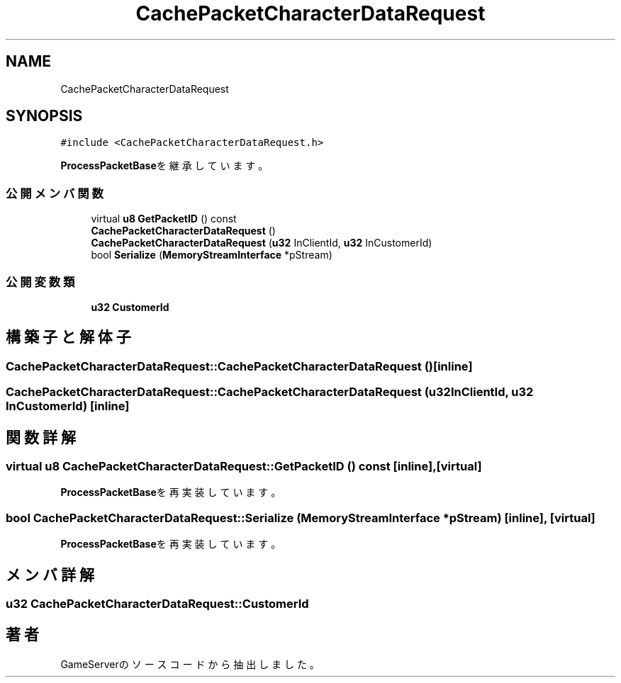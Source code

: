 .TH "CachePacketCharacterDataRequest" 3 "2018年12月21日(金)" "GameServer" \" -*- nroff -*-
.ad l
.nh
.SH NAME
CachePacketCharacterDataRequest
.SH SYNOPSIS
.br
.PP
.PP
\fC#include <CachePacketCharacterDataRequest\&.h>\fP
.PP
\fBProcessPacketBase\fPを継承しています。
.SS "公開メンバ関数"

.in +1c
.ti -1c
.RI "virtual \fBu8\fP \fBGetPacketID\fP () const"
.br
.ti -1c
.RI "\fBCachePacketCharacterDataRequest\fP ()"
.br
.ti -1c
.RI "\fBCachePacketCharacterDataRequest\fP (\fBu32\fP InClientId, \fBu32\fP InCustomerId)"
.br
.ti -1c
.RI "bool \fBSerialize\fP (\fBMemoryStreamInterface\fP *pStream)"
.br
.in -1c
.SS "公開変数類"

.in +1c
.ti -1c
.RI "\fBu32\fP \fBCustomerId\fP"
.br
.in -1c
.SH "構築子と解体子"
.PP 
.SS "CachePacketCharacterDataRequest::CachePacketCharacterDataRequest ()\fC [inline]\fP"

.SS "CachePacketCharacterDataRequest::CachePacketCharacterDataRequest (\fBu32\fP InClientId, \fBu32\fP InCustomerId)\fC [inline]\fP"

.SH "関数詳解"
.PP 
.SS "virtual \fBu8\fP CachePacketCharacterDataRequest::GetPacketID () const\fC [inline]\fP, \fC [virtual]\fP"

.PP
\fBProcessPacketBase\fPを再実装しています。
.SS "bool CachePacketCharacterDataRequest::Serialize (\fBMemoryStreamInterface\fP * pStream)\fC [inline]\fP, \fC [virtual]\fP"

.PP
\fBProcessPacketBase\fPを再実装しています。
.SH "メンバ詳解"
.PP 
.SS "\fBu32\fP CachePacketCharacterDataRequest::CustomerId"


.SH "著者"
.PP 
 GameServerのソースコードから抽出しました。
